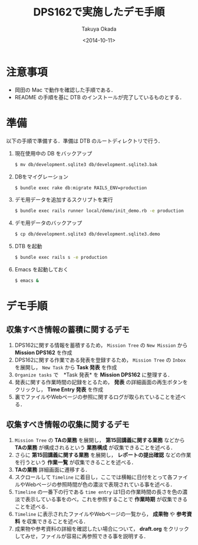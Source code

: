 #+TITLE: DPS162で実施したデモ手順
#+DATE: <2014-10-11>
#+AUTHOR: Takuya Okada
* 注意事項
  + 岡田の Mac で動作を確認した手順である．
  + README の手順を基に DTB のインストールが完了しているものとする．
* 準備
  以下の手順で準備する．準備は DTB のルートディレクトリで行う．
  1) 現在使用中の DB をバックアップ
     #+BEGIN_SRC sh
       $ mv db/development.sqlite3 db/development.sqlite3.bak
     #+END_SRC
  2) DBをマイグレーション
     #+BEGIN_SRC sh
       $ bundle exec rake db:migrate RAILS_ENV=production
     #+END_SRC
  3) デモ用データを追加するスクリプトを実行
     #+BEGIN_SRC sh
       $ bundle exec rails runner local/demo/init_demo.rb -e production
     #+END_SRC
  4) デモ用データのバックアップ
     #+BEGIN_SRC sh
       $ cp db/development.sqlite3 db/development.sqlite3.demo
     #+END_SRC
  5) DTB を起動
     #+BEGIN_SRC sh
       $ bundle exec rails s -e production
     #+END_SRC
  6) Emacs を起動しておく
     #+BEGIN_SRC sh
       $ emacs &
     #+END_SRC
* デモ手順
** 収集すべき情報の蓄積に関するデモ
   1) DPS162に関する情報を蓄積するため， =Mission Tree= の =New Mission= から *Mission DPS162* を作成
   2) DPS162に関する作業である発表を登録するため， =Mission Tree= の =Inbox= を展開し， =New Task= から *Task 発表* を作成
   3) =Organize tasks= で　*Task 発表* を *Mission DPS162* に整理する．
   4) 発表に関する作業時間の記録をとるため， *発表* の詳細画面の再生ボタンをクリックし， *Time Entry 発表* を作成
   5) 裏でファイルやWebページの参照に関するログが取られていることを述べる．
** 収集すべき情報の収集に関するデモ
   1) =Mission Tree= の *TAの業務* を展開し， *第15回講義に関する業務* などから *TAの業務* が構成されるという *業務構成* が収集できることを述べる．
   2) さらに *第15回講義に関する業務* を展開し， *レポートの提出確認* などの作業を行うという *作業一覧* が収集できることを述べる．
   3) *TAの業務* 詳細画面に遷移する．
   4) スクロールして =Timeline= に着目し，ここでは横軸に日付をとって各ファイルやWebページの参照時間が色の濃淡で表現されている事を述べる．
   5) =Timeline= の一番下の行である =time entry= は1日の作業時間の長さを色の濃淡で表示している事をのべ，これを参照することで *作業時期* が収集できることを述べる．
   6) =Timeline= に表示されたファイルやWebページの一覧から， *成果物* や *参考資料* を収集できることを述べる．
   7) 成果物や参考資料の詳細を確認したい場合について， *draft.org* をクリックしてみせ，ファイルが容易に再参照できる事を説明する．
